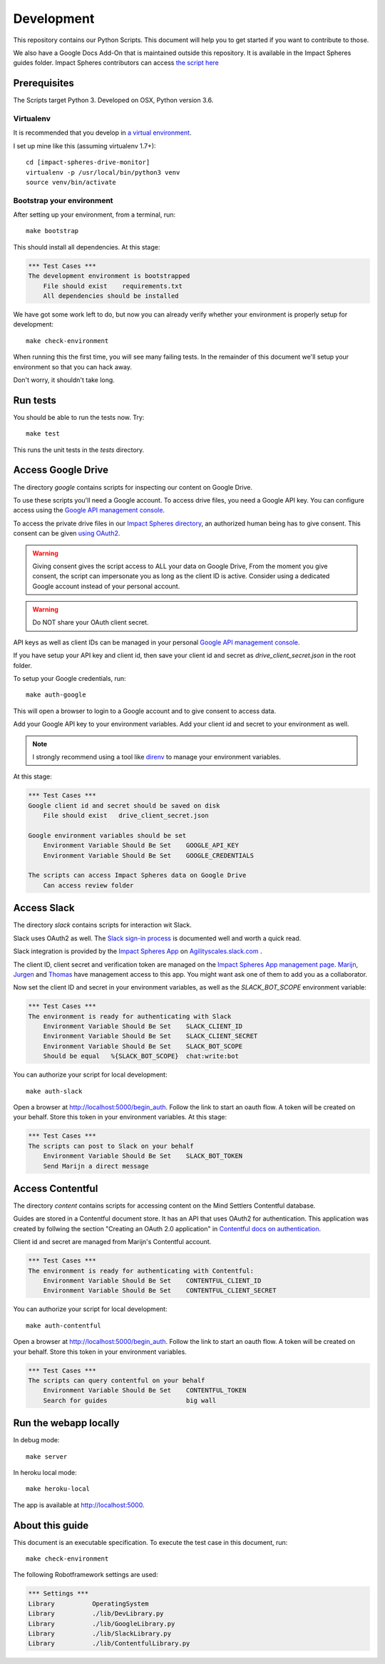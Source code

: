 .. _development:

===========
Development
===========

This repository contains our Python Scripts.
This document will help you to get started if you want to contribute to those. 

We also have a Google Docs Add-On that is maintained outside this repository.
It is available in the Impact Spheres guides folder.
Impact Spheres contributors can access `the script here`__

__ https://docs.google.com/document/d/1ISqiBCOewgPYycaId4vUCFuARObpr5eg9XNWb0_oCVQ/edit

Prerequisites
=============

The Scripts target Python 3.
Developed on OSX, Python version 3.6.

Virtualenv
----------

It is recommended that you develop in `a virtual environment`__. 

__ http://docs.python-guide.org/en/latest/dev/virtualenvs/#lower-level-virtualenv

I set up mine like this (assuming virtualenv 1.7+)::

    cd [impact-spheres-drive-monitor]
    virtualenv -p /usr/local/bin/python3 venv
    source venv/bin/activate

Bootstrap your environment
--------------------------

After setting up your environment, from a terminal, run::

    make bootstrap

This should install all dependencies. At this stage:

.. code:: robotframework

    *** Test Cases ***    
    The development environment is bootstrapped 
        File should exist    requirements.txt
        All dependencies should be installed

We have got some work left to do,
but now you can already verify whether your environment 
is properly setup for development::

    make check-environment

When running this the first time, you will see many failing tests.
In the remainder of this document 
we'll setup your environment so that you can hack away.

Don't worry, it shouldn't take long.


Run tests
=========

You should be able to run the tests now. Try::

    make test

This runs the unit tests in the `tests` directory.


Access Google Drive
===================

The directory `google` contains scripts 
for inspecting our content on Google Drive.

To use these scripts you'll need a Google account.
To access drive files, you need a Google API key. 
You can configure access using the `Google API management console`_.

To access the private drive files in our `Impact Spheres directory`_, 
an authorized human being has to give consent.
This consent can be given `using OAuth2`__. 

__ https://developers.google.com/drive/v3/web/quickstart/python

.. warning ::

    Giving consent gives the script access to ALL your data on Google Drive,
    From the moment you give consent, the script can impersonate you
    as long as the client ID is active.
    Consider using a dedicated Google account instead of your personal account.

.. warning ::

    Do NOT share your OAuth client secret.

API keys as well as client IDs can be managed in your personal
`Google API management console`_.

If you have setup your API key and client id, 
then save your client id and secret as 
`drive_client_secret.json` in the root folder.

To setup your Google credentials, run::

    make auth-google

This will open a browser to login to a Google account 
and to give consent to access data. 

Add your Google API key to your environment variables.
Add your client id and secret to your environment as well.

.. note::

   I strongly recommend using a tool like `direnv`_ 
   to manage your environment variables.


At this stage:

.. code:: robotframework

    *** Test Cases ***
    Google client id and secret should be saved on disk
        File should exist   drive_client_secret.json

    Google environment variables should be set
        Environment Variable Should Be Set    GOOGLE_API_KEY
        Environment Variable Should Be Set    GOOGLE_CREDENTIALS

    The scripts can access Impact Spheres data on Google Drive
        Can access review folder


Access Slack
============

The directory `slack` contains scripts 
for interaction wit Slack.

Slack uses OAuth2 as well. 
The `Slack sign-in process`_ is documented well and worth a quick read.

Slack integration is provided by the `Impact Spheres App`_ 
on `Agilityscales.slack.com`__ .

__ https://agilityscales.slack.com/

The client ID, client secret and verification token are managed on the 
`Impact Spheres App management page`_.
Marijn_, Jurgen_ and Thomas_ have management access to this app.
You might want ask one of them to add you as a collaborator.

Now set the client ID and secret in your environment variables,
as well as the `SLACK_BOT_SCOPE` environment variable:

.. code:: robotframework

    *** Test Cases ***
    The environment is ready for authenticating with Slack
        Environment Variable Should Be Set    SLACK_CLIENT_ID
        Environment Variable Should Be Set    SLACK_CLIENT_SECRET
        Environment Variable Should Be Set    SLACK_BOT_SCOPE
        Should be equal   %{SLACK_BOT_SCOPE}  chat:write:bot

You can authorize your script for local development::

    make auth-slack

Open a browser at http://localhost:5000/begin_auth.
Follow the link to start an oauth flow.
A token will be created on your behalf.
Store this token in your environment variables.
At this stage: 


.. code:: robotframework

    *** Test Cases ***
    The scripts can post to Slack on your behalf
        Environment Variable Should Be Set    SLACK_BOT_TOKEN
        Send Marijn a direct message


Access Contentful
=================

The directory `content` contains scripts 
for accessing content on the Mind Settlers Contentful database.

Guides are stored in a Contentful document store.
It has an API that uses OAuth2 for authentication.
This application was created by follwing the section 
"Creating an OAuth 2.0 application" in `Contentful docs on authentication`_.

Client id and secret are managed from Marijn's Contentful account.

.. code:: robotframework

    *** Test Cases ***
    The environment is ready for authenticating with Contentful:
        Environment Variable Should Be Set    CONTENTFUL_CLIENT_ID
        Environment Variable Should Be Set    CONTENTFUL_CLIENT_SECRET

You can authorize your script for local development::

    make auth-contentful

Open a browser at http://localhost:5000/begin_auth.
Follow the link to start an oauth flow.
A token will be created on your behalf.
Store this token in your environment variables.


.. code:: robotframework

    *** Test Cases ***
    The scripts can query contentful on your behalf  
        Environment Variable Should Be Set    CONTENTFUL_TOKEN
        Search for guides                     big wall


Run the webapp locally
======================

In debug mode::

    make server

In heroku local mode::

    make heroku-local


The app is available at http://localhost:5000.


About this guide
================

This document is an executable specification.
To execute the test case in this document, run::

    make check-environment

The following Robotframework settings are used:

.. code:: robotframework

    *** Settings ***
    Library          OperatingSystem
    Library          ./lib/DevLibrary.py
    Library          ./lib/GoogleLibrary.py
    Library          ./lib/SlackLibrary.py
    Library          ./lib/ContentfulLibrary.py


.. References

.. _Impact Spheres directory: https://drive.google.com/drive/u/0/folders/0B9xuqHFCF4WMMUN5bENtaFEtSmM
.. _Drive Python API quickstart: https://developers.google.com/drive/v3/web/quickstart/python
.. _Python Drive API: https://developers.google.com/resources/api-libraries/documentation/drive/v3/python/latest/
.. _Google API management console: https://console.developers.google.com/apis/credentials?project=ageless-aquifer-176113
.. _Slack Python API: http://slackapi.github.io/python-slackclient/basic_usage.html#sending-a-message
.. _Slack sign-in process: https://api.slack.com/docs/sign-in-with-slack
.. _Impact Spheres App: https://agilityscales.slack.com/apps/A7RHUFQ90-impact-spheres-app
.. _Impact Spheres App management page: https://api.slack.com/apps/A7RHUFQ90
.. _Marijn on Slack: https://agilityscales.slack.com/messages/C3N27KRT9/team/U5S1Q0YQ5/
.. _Slash Commands: https://api.slack.com/slash-commands
.. _Contentful docs on authentication: https://www.contentful.com/developers/docs/references/authentication/
.. _direnv: https://direnv.net/
.. _Marijn: https://agilityscales.slack.com/team/U5S1Q0YQ5
.. _Jurgen: https://agilityscales.slack.com/team/U3MDKTU84
.. _Thomas: https://agilityscales.slack.com/team/U46M319FF
